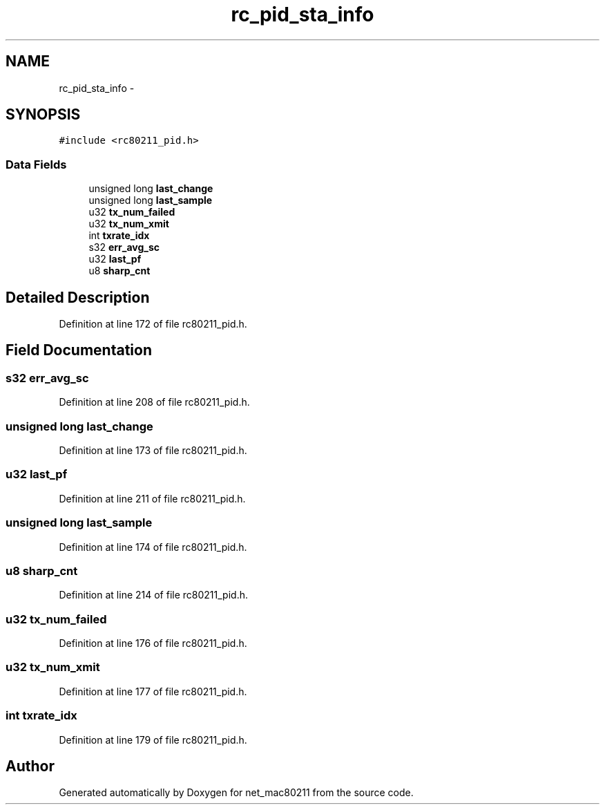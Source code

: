 .TH "rc_pid_sta_info" 3 "Sun Jun 1 2014" "Version 1.0" "net_mac80211" \" -*- nroff -*-
.ad l
.nh
.SH NAME
rc_pid_sta_info \- 
.SH SYNOPSIS
.br
.PP
.PP
\fC#include <rc80211_pid\&.h>\fP
.SS "Data Fields"

.in +1c
.ti -1c
.RI "unsigned long \fBlast_change\fP"
.br
.ti -1c
.RI "unsigned long \fBlast_sample\fP"
.br
.ti -1c
.RI "u32 \fBtx_num_failed\fP"
.br
.ti -1c
.RI "u32 \fBtx_num_xmit\fP"
.br
.ti -1c
.RI "int \fBtxrate_idx\fP"
.br
.ti -1c
.RI "s32 \fBerr_avg_sc\fP"
.br
.ti -1c
.RI "u32 \fBlast_pf\fP"
.br
.ti -1c
.RI "u8 \fBsharp_cnt\fP"
.br
.in -1c
.SH "Detailed Description"
.PP 
Definition at line 172 of file rc80211_pid\&.h\&.
.SH "Field Documentation"
.PP 
.SS "s32 err_avg_sc"

.PP
Definition at line 208 of file rc80211_pid\&.h\&.
.SS "unsigned long last_change"

.PP
Definition at line 173 of file rc80211_pid\&.h\&.
.SS "u32 last_pf"

.PP
Definition at line 211 of file rc80211_pid\&.h\&.
.SS "unsigned long last_sample"

.PP
Definition at line 174 of file rc80211_pid\&.h\&.
.SS "u8 sharp_cnt"

.PP
Definition at line 214 of file rc80211_pid\&.h\&.
.SS "u32 tx_num_failed"

.PP
Definition at line 176 of file rc80211_pid\&.h\&.
.SS "u32 tx_num_xmit"

.PP
Definition at line 177 of file rc80211_pid\&.h\&.
.SS "int txrate_idx"

.PP
Definition at line 179 of file rc80211_pid\&.h\&.

.SH "Author"
.PP 
Generated automatically by Doxygen for net_mac80211 from the source code\&.
